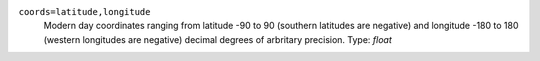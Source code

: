 ``coords=latitude,longitude``
    Modern day coordinates ranging from latitude -90 to 90 (southern latitudes are negative) and longitude -180 to 180 (western longitudes are negative) decimal degrees of arbritary precision. Type: `float`
